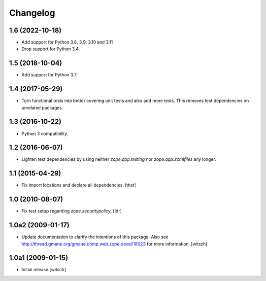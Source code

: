 Changelog
=========

1.6 (2022-10-18)
----------------

- Add support for Python 3.8, 3.9, 3.10 and 3.11

- Drop support for Python 3.4.


1.5 (2018-10-04)
----------------

- Add support for Python 3.7.


1.4 (2017-05-29)
----------------

- Turn functional tests into better covering unit tests and also add more tests.
  This removes test dependencies on unrelated packages.


1.3 (2016-10-22)
----------------

- Python 3 compatibility.


1.2 (2016-06-07)
----------------

- Lighten test dependencies by using neither `zope.app.testing` nor
  `zope.app.zcmlfiles` any longer.


1.1 (2015-04-29)
----------------

- Fix import locations and declare all dependencies.
  [thet]


1.0 (2010-08-07)
----------------

- Fix test setup regarding `zope.securitypolicy`.
  [ldr]


1.0a2 (2009-01-17)
------------------

- Update documentation to clarify the intentions of this package.  Also see
  http://thread.gmane.org/gmane.comp.web.zope.devel/18023 for more information.
  [witsch]


1.0a1 (2009-01-15)
------------------

- Initial release
  [witsch]

